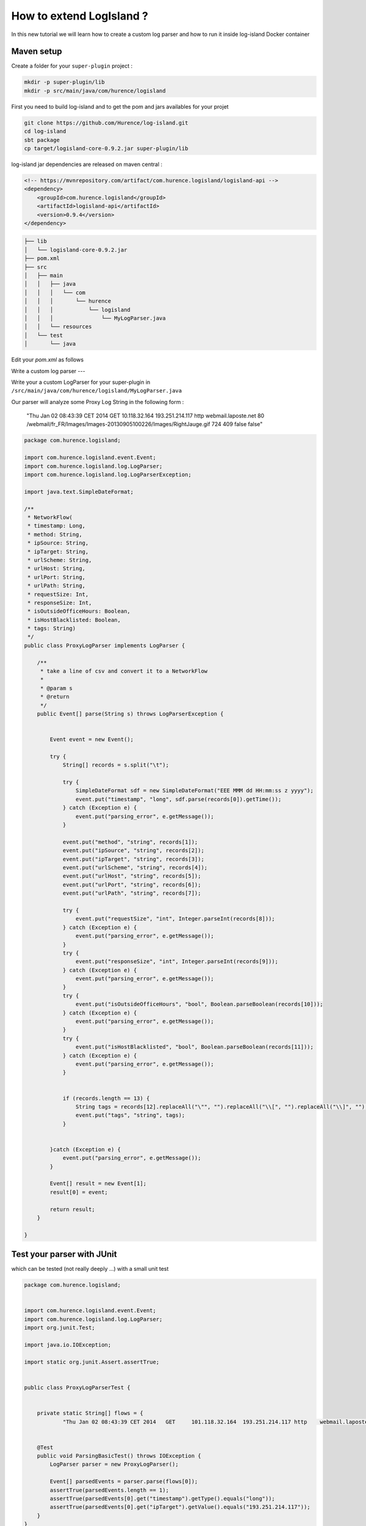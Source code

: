 
How to extend LogIsland ?
=======


In this new tutorial we will learn how to create a custom log parser and how to run it inside log-island Docker container


Maven setup
----

Create a folder for your ``super-plugin`` project :


.. code-block:: sh

    mkdir -p super-plugin/lib
    mkdir -p src/main/java/com/hurence/logisland

First you need to build log-island and to get the pom and jars availables for your projet

.. code-block:: sh

    git clone https://github.com/Hurence/log-island.git 
    cd log-island
    sbt package 
    cp target/logisland-core-0.9.2.jar super-plugin/lib

.. note::

log-island jar dependencies are released on maven central :

.. code-block:: xml

    <!-- https://mvnrepository.com/artifact/com.hurence.logisland/logisland-api -->
    <dependency>
        <groupId>com.hurence.logisland</groupId>
        <artifactId>logisland-api</artifactId>
        <version>0.9.4</version>
    </dependency>

.. code-block:: sh

    ├── lib
    │   └── logisland-core-0.9.2.jar
    ├── pom.xml
    ├── src
    │   ├── main
    │   │   ├── java
    │   │   │   └── com
    │   │   │       └── hurence
    │   │   │           └── logisland
    │   │   │               └── MyLogParser.java
    │   │   └── resources
    │   └── test
    │       └── java


Edit your `pom.xml` as follows


Write a custom log parser
---

Write your a custom LogParser for your super-plugin in ``/src/main/java/com/hurence/logisland/MyLogParser.java``

Our parser will analyze some Proxy Log String in the following form :

	"Thu Jan 02 08:43:39 CET 2014	GET	10.118.32.164	193.251.214.117	http	webmail.laposte.net	80	/webmail/fr_FR/Images/Images-20130905100226/Images/RightJauge.gif	724	409	false	false"


.. code-block:: java

    package com.hurence.logisland;

    import com.hurence.logisland.event.Event;
    import com.hurence.logisland.log.LogParser;
    import com.hurence.logisland.log.LogParserException;
    
    import java.text.SimpleDateFormat;
    
    /**
     * NetworkFlow(
     * timestamp: Long,
     * method: String,
     * ipSource: String,
     * ipTarget: String,
     * urlScheme: String,
     * urlHost: String,
     * urlPort: String,
     * urlPath: String,
     * requestSize: Int,
     * responseSize: Int,
     * isOutsideOfficeHours: Boolean,
     * isHostBlacklisted: Boolean,
     * tags: String)
     */
    public class ProxyLogParser implements LogParser {
    
        /**
         * take a line of csv and convert it to a NetworkFlow
         *
         * @param s
         * @return
         */
        public Event[] parse(String s) throws LogParserException {
    
    
            Event event = new Event();
    
            try {
                String[] records = s.split("\t");
    
                try {
                    SimpleDateFormat sdf = new SimpleDateFormat("EEE MMM dd HH:mm:ss z yyyy");
                    event.put("timestamp", "long", sdf.parse(records[0]).getTime());
                } catch (Exception e) {
                    event.put("parsing_error", e.getMessage());
                }
    
                event.put("method", "string", records[1]);
                event.put("ipSource", "string", records[2]);
                event.put("ipTarget", "string", records[3]);
                event.put("urlScheme", "string", records[4]);
                event.put("urlHost", "string", records[5]);
                event.put("urlPort", "string", records[6]);
                event.put("urlPath", "string", records[7]);
    
                try {
                    event.put("requestSize", "int", Integer.parseInt(records[8]));
                } catch (Exception e) {
                    event.put("parsing_error", e.getMessage());
                }
                try {
                    event.put("responseSize", "int", Integer.parseInt(records[9]));
                } catch (Exception e) {
                    event.put("parsing_error", e.getMessage());
                }
                try {
                    event.put("isOutsideOfficeHours", "bool", Boolean.parseBoolean(records[10]));
                } catch (Exception e) {
                    event.put("parsing_error", e.getMessage());
                }
                try {
                    event.put("isHostBlacklisted", "bool", Boolean.parseBoolean(records[11]));
                } catch (Exception e) {
                    event.put("parsing_error", e.getMessage());
                }
    
    
                if (records.length == 13) {
                    String tags = records[12].replaceAll("\"", "").replaceAll("\\[", "").replaceAll("\\]", "");
                    event.put("tags", "string", tags);
                }
    
    
            }catch (Exception e) {
                event.put("parsing_error", e.getMessage());
            }
    
            Event[] result = new Event[1];
            result[0] = event;
    
            return result;
        }
    
    }

Test your parser with JUnit
----


which can be tested (not really deeply ...) with a small unit test

.. code-block:: java

    package com.hurence.logisland;
    
    
    import com.hurence.logisland.event.Event;
    import com.hurence.logisland.log.LogParser;
    import org.junit.Test;
    
    import java.io.IOException;
    
    import static org.junit.Assert.assertTrue;
    
    
    public class ProxyLogParserTest {
    
    
        private static String[] flows = {
                "Thu Jan 02 08:43:39 CET 2014	GET	101.118.32.164	193.251.214.117	http	webmail.laposte.net	80	/webmail/fr_FR/Images/Images-20130905100226/Images/RightJauge.gif	724	409	false	false"};
    
    
        @Test
        public void ParsingBasicTest() throws IOException {
            LogParser parser = new ProxyLogParser();
    
            Event[] parsedEvents = parser.parse(flows[0]);
            assertTrue(parsedEvents.length == 1);
            assertTrue(parsedEvents[0].get("timestamp").getType().equals("long"));
            assertTrue(parsedEvents[0].get("ipTarget").getValue().equals("193.251.214.117"));
        }
    }




Deploy the custom component to Docker container
----

Now you have a fully functionnal plugin and you can build it with maven by running

.. code-block:: sh

	mvn package

It's time to deploy our splendid little plugin to log-island. We'll get the Docker image, run this container by `mounting a host directory into the container` to share the brand new jar we have built.

.. code-block:: sh

   docker pull hurence/log-island:latest
   docker run \
        -it \
        -p 80:80 \
        -p 9200-9300:9200-9300 \
        -p 5601:5601 \
        -p 2181:2181 \
        -p 9092:9092 \
        -p 9000:9000 \
        -p 4050-4060:4050-4060 \
        --name log-island \
        -h sandbox \
        -v $HOME/Documents/workspace/hurence/projects/super-plugin/:/usr/local/log-island/super-plugin  \
        hurence/log-island:latest bash
    
   cd $LOGISLAND_HOME
   cp super-plugin/target/super-plugin-1.0-SNAPSHOT.jar lib/


Start a log parser 
----




A `Log` parser takes a log line as a String and computes an Event as a sequence of fields. 
Let's start a `LogParser` streaming job with a custom `ApacheLogParser`. 
This stream will process log entries as soon as they will be queued into `li-apache-logs` Kafka topics, each log will
be parsed as an event which will be pushed back to Kafka in the `li-apache-event` topic.

.. code-block:: sh

    $LOGISLAND_HOME/bin/log-parser \
        --kafka-brokers sandbox:9092 \
        --input-topics li-proxy-logs \
        --output-topics li-proxy-events \
        --max-rate-per-partition 10000 \
        --log-parser com.hurence.logisland.ProxyLogParser

As in the [getting started guide]({{ site.baseurl }}/getting-started) you can use `kafkacat` tool to inject the following [proxy log file]({{ site.baseurl }}/public/proxy.log)


.. code-block:: sh

    cat proxy.log | kafkacat -P -b sandbox -t li-proxy-logs


In another Docker shell, you should see that some events are going into Kafka (even if they're serialized in Kryo and you can't understand anything)

	/usr/local/kafka/bin/kafka-console-consumer.sh --from-beginning --topic li-proxy-event --zookeeper sandbox:2181






Rebuild your jar, redeploy it to `log-island/lib` dir and launch a mapper job in the Docker container :

Each event will be sent to Elasticsearch by bulk. 

.. code-block:: sh

    $LOGISLAND_HOME/bin/event-indexer \
        --kafka-brokers sandbox:9092 \
        --es-host sandbox \
        --index-name li-apache \
        --input-topics li-apache-event \
        --max-rate-per-partition 10000 \
        --event-mapper com.hurence.logisland.plugin.apache.ProxyEventMapper


Open up your browser and go to [http://sandbox:5601/](http://sandbox:5601/). Enjoy !



checkout the code of this tutorial here [https://github.com/Hurence/log-island-plugin-template.git](https://github.com/Hurence/log-island-plugin-template.git)
